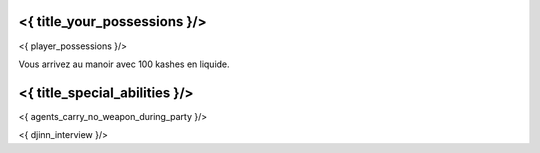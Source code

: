 ﻿
<{ title_your_possessions }/>
===================================

<{ player_possessions }/>

Vous arrivez au manoir avec 100 kashes en liquide.


<{ title_special_abilities }/>
======================================

<{ agents_carry_no_weapon_during_party }/>

<{ djinn_interview }/>
